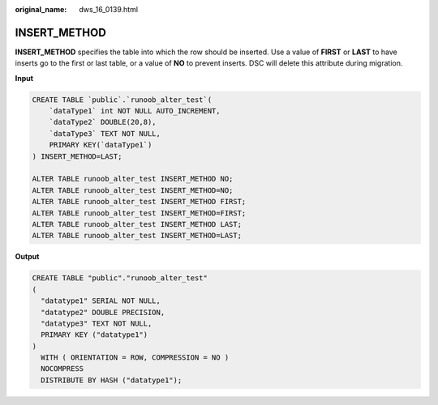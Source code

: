 :original_name: dws_16_0139.html

.. _dws_16_0139:

.. _en-us_topic_0000001819416225:

INSERT_METHOD
=============

**INSERT_METHOD** specifies the table into which the row should be inserted. Use a value of **FIRST** or **LAST** to have inserts go to the first or last table, or a value of **NO** to prevent inserts. DSC will delete this attribute during migration.

**Input**

.. code-block::

   CREATE TABLE `public`.`runoob_alter_test`(
       `dataType1` int NOT NULL AUTO_INCREMENT,
       `dataType2` DOUBLE(20,8),
       `dataType3` TEXT NOT NULL,
       PRIMARY KEY(`dataType1`)
   ) INSERT_METHOD=LAST;

   ALTER TABLE runoob_alter_test INSERT_METHOD NO;
   ALTER TABLE runoob_alter_test INSERT_METHOD=NO;
   ALTER TABLE runoob_alter_test INSERT_METHOD FIRST;
   ALTER TABLE runoob_alter_test INSERT_METHOD=FIRST;
   ALTER TABLE runoob_alter_test INSERT_METHOD LAST;
   ALTER TABLE runoob_alter_test INSERT_METHOD=LAST;

**Output**

.. code-block::

   CREATE TABLE "public"."runoob_alter_test"
   (
     "datatype1" SERIAL NOT NULL,
     "datatype2" DOUBLE PRECISION,
     "datatype3" TEXT NOT NULL,
     PRIMARY KEY ("datatype1")
   )
     WITH ( ORIENTATION = ROW, COMPRESSION = NO )
     NOCOMPRESS
     DISTRIBUTE BY HASH ("datatype1");
